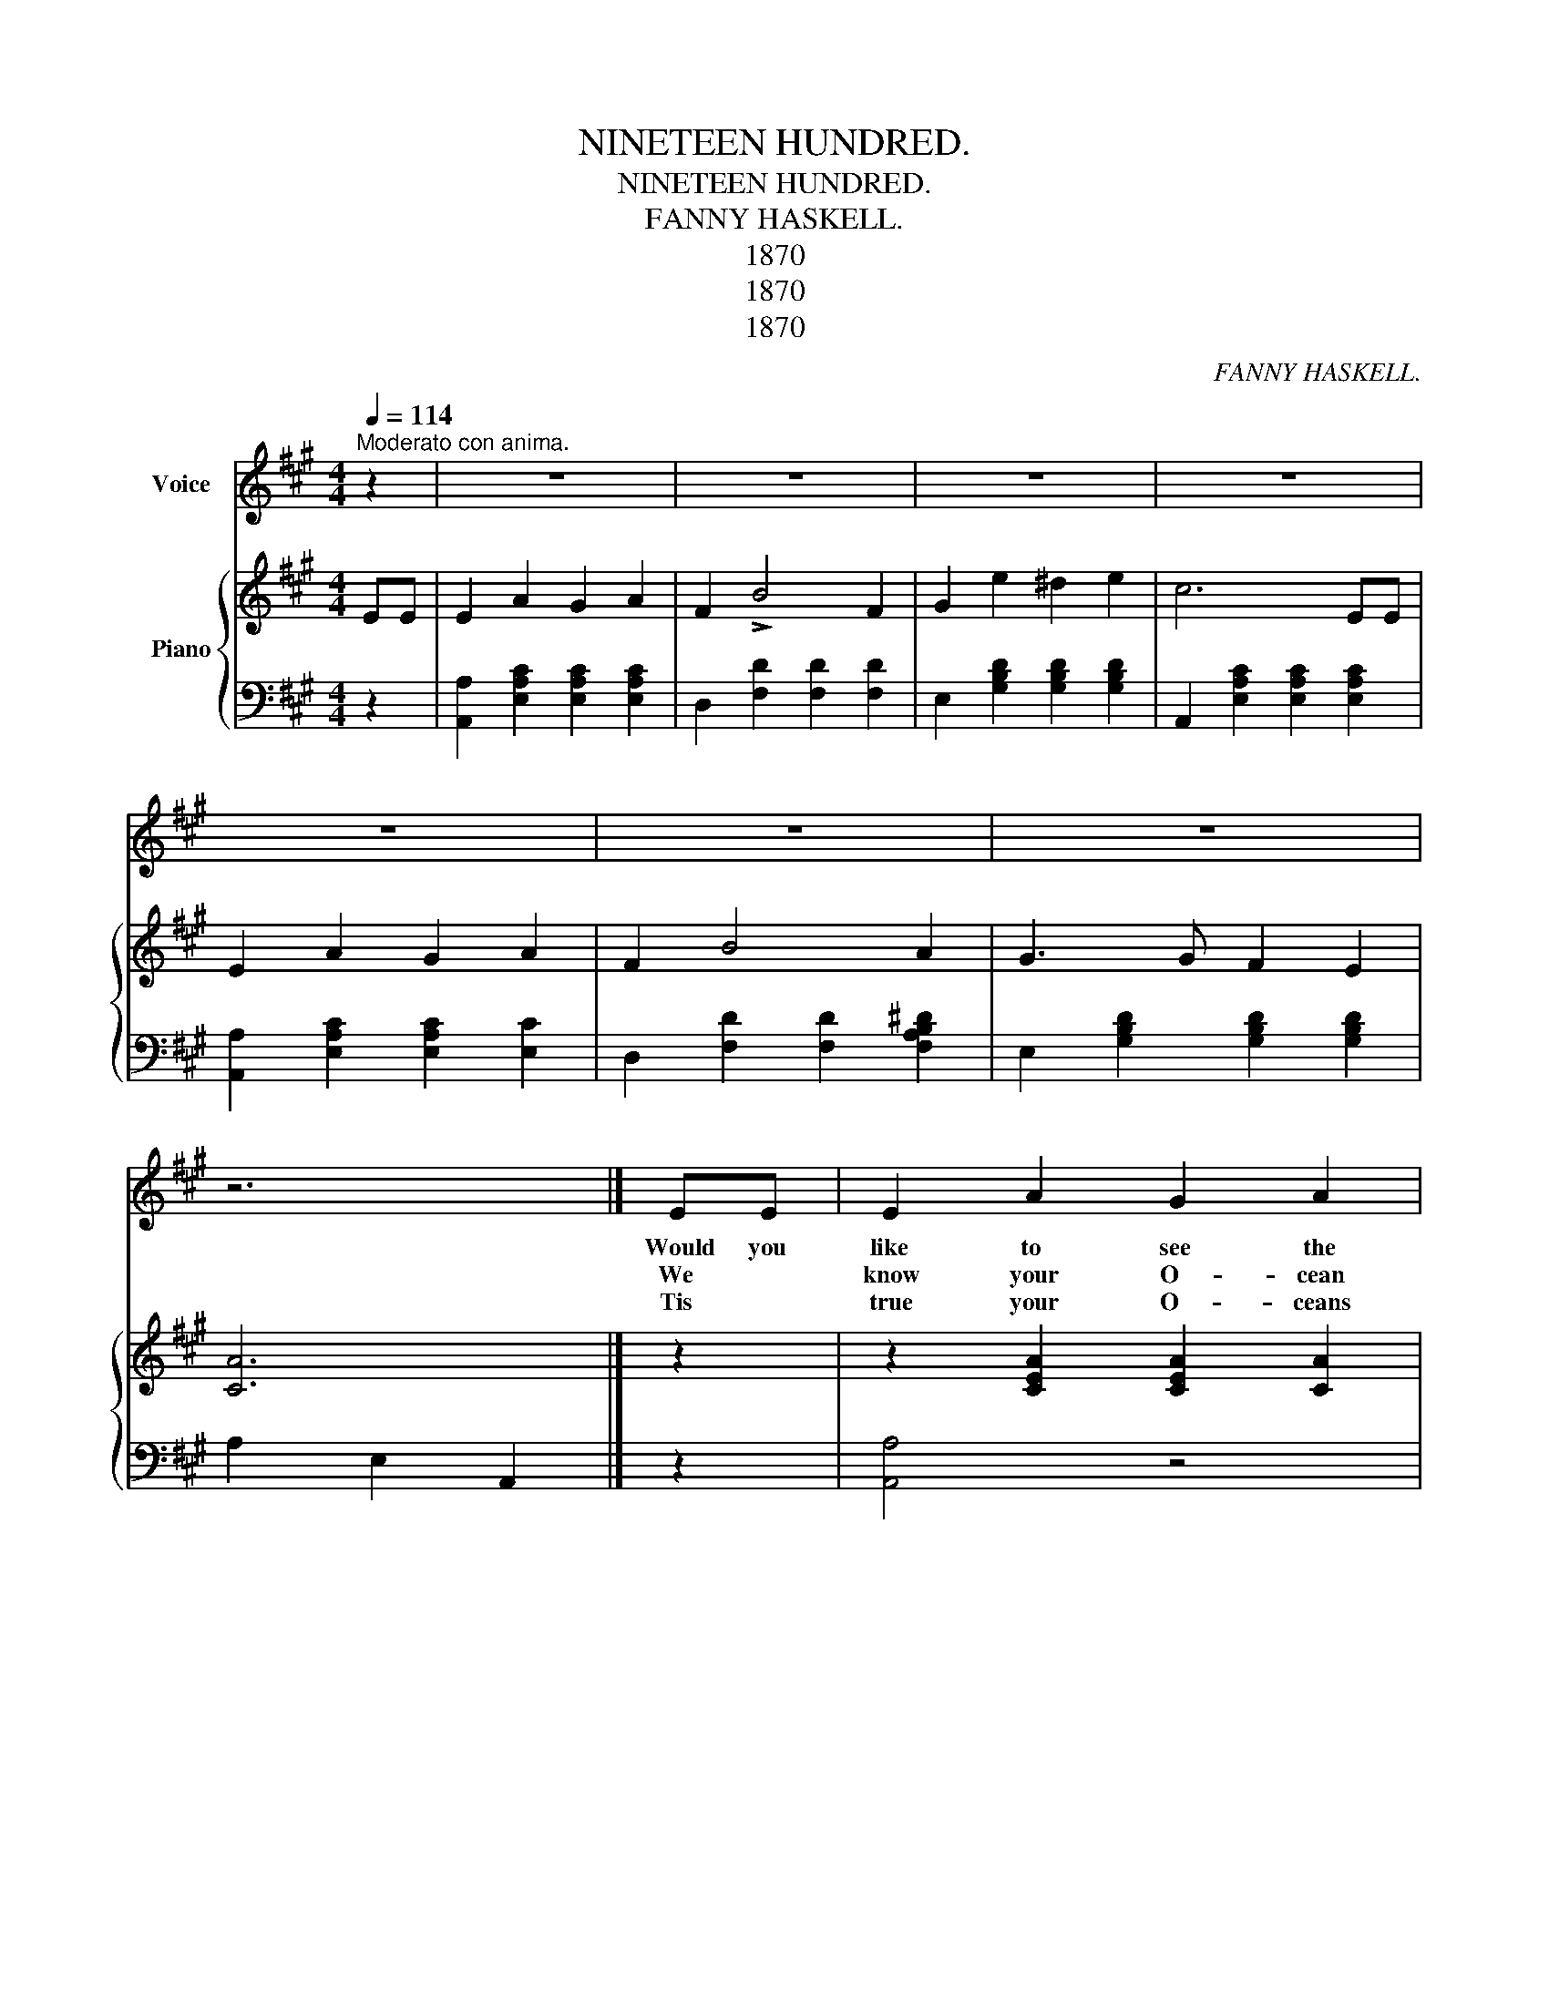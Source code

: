 X:1
T:NINETEEN HUNDRED.
T:NINETEEN HUNDRED.
T:FANNY HASKELL.
T:1870
T:1870
T:1870
C:FANNY HASKELL.
Z:1870
%%score 1 { 2 | 3 }
L:1/8
Q:1/4=114
M:4/4
K:A
V:1 treble nm="Voice"
V:2 treble nm="Piano"
V:3 bass 
V:1
"^Moderato con anima." z2 | z8 | z8 | z8 | z8 | z8 | z8 | z8 | z6 |][K:A] EE | E2 A2 G2 A2 | %11
w: |||||||||Would you|like to see the|
w: |||||||||We *|know your O- cean|
w: |||||||||Tis *|true your O- ceans|
 FF B4 F2 | G2 e2 ^d2 e2 | cc z2 z z EE | E2 A2 G2 A2 | FF B4 c2 | B2 A2 G2 F2 | EE z2 z2 E2 | %18
w: fu- * ture, Just|fif- ty years from|now * We will|lift the veil of|na- * ture And|show what man can|do * For|
w: tel- e- graph, Seems|won- der- ful to|you * We *|do not boast but|'tis not half! The|wonders- ders we can|show * We|
w: now are tied, With|one grand ral to-|gether * But *|yet it takes a|week to ride, From|one un- to the|oth- er You|
 E2 A2 G2 A2 | FF B4 F2 | G2 e2 ^d2 e2 | c6 E2 | E2 A2 G2 A2 | FF B4 FF | G3 G F2 E2 | A6 | %26
w: style in dress and|talk- * ing, in|deed there is no|end And|as for style in|walk- * ing We can|beat the Gre- cian|Bend,|
w: cross the oc cean|in a day With|out the aid of|ship And|then re- turn with|out de- lay Tis *|but a plea- sure|trip.|
w: learn from us; A|few more brains, Would|save you all that|time For|now we ride in|Steam * Ballons And *|leave the care be-|hind.|
[K:A][M:2/4]"^CHORUS." e2 c>c | d>d F>F | G>G F>E | A>c e2 | e2 c>c | d>d F>F | G>G F>E | A4 || %34
w: Oh yes you|lack the grace of|half a cen- tu-|ry to come|Cant say we|like your taste, Per-|haps it might suit|some.|
w: ||||||||
w: ||||||||
 z4 | z4 | z4 | z4 | z4 | z4 | z4 | z4 |] %42
w: ||||||||
w: ||||||||
w: ||||||||
V:2
 EE | E2 A2 G2 A2 | F2 !>!B4 F2 | G2 e2 ^d2 e2 | c6 EE | E2 A2 G2 A2 | F2 B4 A2 | G3 G F2 E2 | %8
 [CA]6 |][K:A] z2 | z2 [CEA]2 [CEA]2 [CA]2 | z z [DFB]2 [DFB]2 [DFB]2 | z2 [DEGB]2 z2 [DEB]2 | %13
 z z [CEA]2 [CEA]2 [CEA]2 | z2 [CEA]2 [CEA]2 [CEA]2 | z z [DFB]2 [DFB]2 [DFB]2 | %16
 z2 [B,^DFA]2 [B,DFA]2 [B,DFA]2 | z2 [G,B,^DE]2 [A,CE]2 [B,=DE]2 | z2 [CEA]2 [CEA]2 [CEA]2 | %19
 z2 [DFB]2 [DFB]2 [DFB]2 | z2 [DEGB]2 z2 [DEGB]2 | z2 [CEA]2 [CEA]2 [CEA]2 | %22
 z2 [CEA]2 [CEA]2 [CEA]2 | z2 [DFB]2 [DFB]2 [^DFAB]2 | z2 [B,DEG]2 [B,DEG]2 [B,DEG]2 | [CEA]6 | %26
[K:A][M:2/4] [EAce]2 [EAce]2 | [DFBd]2 [DFBd]2 | z [DEGB] z [DEGB] | [Cc]>[Dd] [ce]2 | %30
 [Ece]2 [EAce]2 | [DFBd]2 [DFBd]2 | z [DEGB] z [DEGB] | [CEA]4 ||!f! e2 c2 | (d/d/d) F2 | %36
 (G/G/G) F>E | A>c e2 | e2 c2 | (d/d/d) F2 | (G/G/G) F>E | [CA]4 |] %42
V:3
 z2 | [A,,A,]2 [E,A,C]2 [E,A,C]2 [E,A,C]2 | D,2 [F,D]2 [F,D]2 [F,D]2 | %3
 E,2 [G,B,D]2 [G,B,D]2 [G,B,D]2 | A,,2 [E,A,C]2 [E,A,C]2 [E,A,C]2 | %5
 [A,,A,]2 [E,A,C]2 [E,A,C]2 [E,C]2 | D,2 [F,D]2 [F,D]2 [F,A,B,^D]2 | %7
 E,2 [G,B,D]2 [G,B,D]2 [G,B,D]2 | A,2 E,2 A,,2 |][K:A] z2 | [A,,A,]4 z4 | [D,,D,]4 z4 | %12
 [E,,E,]2 z2 [E,,E,]2 z2 | [A,,A,]2 z2 z4 | [A,,A,]4 z4 | [D,,D,]4 z4 | [B,,,B,,]4 z4 | %17
 ([E,,E,]6 [E,,E,]2) | [A,,A,]4 z4 | [D,,D,]4 z4 | [E,,E,]2 z2 [E,,E,]2 z2 | [A,,A,]2 z2 z4 | %22
 [A,,A,]4 z4 | [D,,D,]2 z2 z z [B,,,B,,]2 | [E,,E,]2 z2 z2 z2 | [A,,A,]6 | %26
[K:A][M:2/4] [A,,A,]2 [A,,A,]2 | [D,,D,]2 [D,,D,]2 | [E,,E,] z [E,,E,] z | A,,A, [A,,A,][E,A,=C] | %30
 [A,,A,]2 [A,,A,]2 | [D,,D,]2 [D,,D,]2 | [E,,E,] z [E,,E,] z | [A,,A,]4 || [A,,A,]2 [F,A,D]2 | %35
 E,2 [F,A,D]2 | A,2 [A,C]2 | [A,,A,]2 [A,C]2 | [A,,A,]2 [E,A,C]2 | D,2 [F,A,D]2 | E,2 [G,B,D]2 | %41
 [A,,E,A,]4 |] %42

